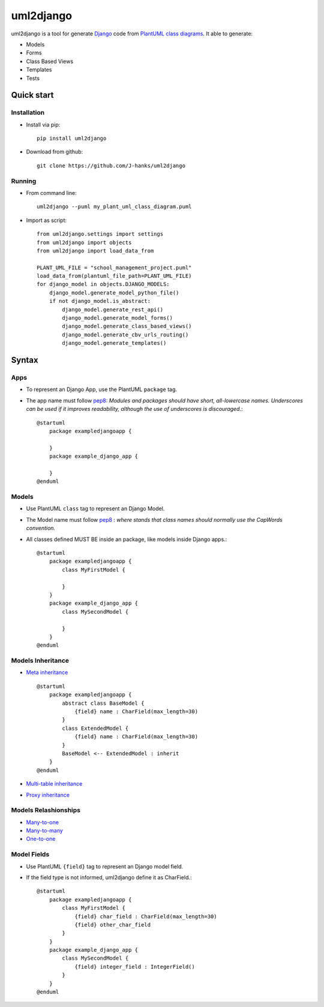 ==========
uml2django
==========
.. image:: https://pypip.in/version/uml2django/badge.svg
    :target: https://pypi.python.org/pypi/uml2django/
    :alt: PyPi Latest Version

uml2django is a tool for generate `Django <https://www.djangoproject.com/>`_ code from `PlantUML class diagrams <https://plantuml.com/class-diagram>`_.
It able to generate: 

* Models
* Forms 
* Class Based Views
* Templates
* Tests

**Quick start**
===============

**Installation**
----------------

* Install via pip::
   
   pip install uml2django

* Download from github::

    git clone https://github.com/J-hanks/uml2django

**Running**
-----------

* From command line::

    uml2django --puml my_plant_uml_class_diagram.puml

* Import as script::

    from uml2django.settings import settings
    from uml2django import objects
    from uml2django import load_data_from

    PLANT_UML_FILE = "school_management_project.puml"
    load_data_from(plantuml_file_path=PLANT_UML_FILE)
    for django_model in objects.DJANGO_MODELS:
        django_model.generate_model_python_file()
        if not django_model.is_abstract:
            django_model.generate_rest_api()
            django_model.generate_model_forms()
            django_model.generate_class_based_views()
            django_model.generate_cbv_urls_routing()
            django_model.generate_templates()

**Syntax**
==========

**Apps**
--------

* To represent an Django App, use the PlantUML ``package`` tag.
* The app name must follow `pep8 <https://peps.python.org/pep-0008/#package-and-module-names>`__:
  *Modules and packages should have short, all-lowercase names.*
  *Underscores can be used if it improves readability,*
  *although the use of underscores is discouraged.*::

    @startuml
        package exampledjangoapp {
            
        }
        package example_django_app {
            
        }
    @enduml


**Models**
----------

* Use PlantUML ``class`` tag to represent an Django Model.
* The Model name must follow `pep8 <https://peps.python.org/pep-0008/#class-names>`__ :  
  *where stands that class names should normally use the CapWords convention.*
* All classes defined MUST BE inside an package, like models inside Django apps.::
    
    @startuml
        package exampledjangoapp {
            class MyFirstModel {

            }
        }
        package example_django_app {
            class MySecondModel {

            }
        }
    @enduml

**Models Inheritance**
----------------------
    
* `Meta inheritance <https://docs.djangoproject.com/en/4.0/topics/db/models/#abstract-base-classes>`__ ::

    @startuml
        package exampledjangoapp {
            abstract class BaseModel {
                {field} name : CharField(max_length=30)
            }
            class ExtendedModel {
                {field} name : CharField(max_length=30)
            }
            BaseModel <-- ExtendedModel : inherit
        }
    @enduml

* `Multi-table inheritance <https://peps.python.org/pep-0008/#package-and-module-names>`__
* `Proxy inheritance <https://peps.python.org/pep-0008/#package-and-module-names>`__

**Models Relashionships**
-------------------------
* `Many-to-one <https://docs.djangoproject.com/en/4.0/topics/db/examples/many_to_one/#many-to-one-relationships>`__
* `Many-to-many <https://docs.djangoproject.com/en/4.0/topics/db/examples/many_to_many/#many-to-many-relationships>`__
* `One-to-one <https://docs.djangoproject.com/en/4.0/topics/db/examples/one_to_one/#one-to-one-relationships>`__


**Model Fields**
----------------

* Use PlantUML ``{field}`` tag to represent an Django model field.
* If the field type is not informed, uml2django define it as CharField.::

    @startuml
        package exampledjangoapp {
            class MyFirstModel {
                {field} char_field : CharField(max_length=30)
                {field} other_char_field
            }
        }
        package example_django_app {
            class MySecondModel {
                {field} integer_field : IntegerField()
            }
        }
    @enduml
